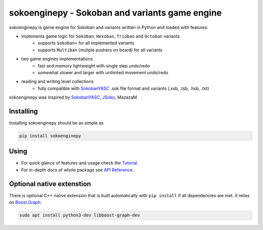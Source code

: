 sokoenginepy - Sokoban and variants game engine
***********************************************

.. start-badges

|version| |license| |travis| |docs| |requirements| |codacy_grade| |codacy_coverage| |wheel| |python_versions|

.. |version| image:: https://img.shields.io/pypi/v/sokoenginepy.svg
    :alt: PyPI Package latest release
    :target: https://pypi.org/project/sokoenginepy/

.. |license| image:: https://img.shields.io/pypi/l/sokoenginepy.svg
    :alt: License
    :target: https://opensource.org/licenses/GPL-3.0

.. |wheel| image:: https://img.shields.io/pypi/wheel/sokoenginepy.svg
    :alt: PyPI Wheel
    :target: https://pypi.org/project/sokoenginepy/

.. |python_versions| image:: https://img.shields.io/pypi/pyversions/sokoenginepy.svg
    :alt: Supported versions
    :target: https://pypi.org/project/sokoenginepy/

.. |python_implementations| image:: https://img.shields.io/pypi/implementation/sokoenginepy.svg
    :alt: Supported implementations
    :target: https://pypi.org/project/sokoenginepy/

.. |travis| image:: https://api.travis-ci.org/tadams42/sokoenginepy.svg
    :alt: Travis-CI Build Status
    :target: https://travis-ci.org/tadams42/sokoenginepy

.. |docs| image:: https://readthedocs.org/projects/sokoenginepy/badge/?style=flat
    :target: http://sokoenginepy.readthedocs.io/en/latest/
    :alt: Documentation Status

.. |requirements| image:: https://requires.io/github/tadams42/sokoenginepy/requirements.svg?branch=master
     :target: https://requires.io/github/tadams42/sokoenginepy/requirements/?branch=master
     :alt: Requirements Status

.. |codacy_grade| image:: https://api.codacy.com/project/badge/Grade/492a7c08b97e4dbe991b0190dd3abf02
    :alt: Codacy grade
    :target: https://www.codacy.com/app/tadams42/sokoenginepy/dashboard

.. |codacy_coverage| image:: https://api.codacy.com/project/badge/Coverage/492a7c08b97e4dbe991b0190dd3abf02
    :alt: Codacy coverage
    :target: https://www.codacy.com/app/tadams42/sokoenginepy/dashboard

.. end-badges

sokoenginepy is game engine for Sokoban and variants written in Python and
loaded with features:

- implements game logic for ``Sokoban``, ``Hexoban``, ``Trioban`` and ``Octoban`` variants
    - supports ``Sokoban+`` for all implemented variants
    - supports ``Multiban`` (muliple pushers on board) for all variants
- two game engines implementations
    - fast and memory lightweight with single step undo/redo
    - somewhat slower and larger with unlimited movement undo/redo
- reading and writing level collections
    - fully compatible with `SokobanYASC`_ .sok file format and variants (.xsb, .tsb, .hsb, .txt)

sokoenginepy was inspired by `SokobanYASC`_, `JSoko`_, MazezaM

Installing
----------

Installing sokoenginepy should be as simple as

.. code-block:: sh

    pip install sokoenginepy

Using
-----

- For quick glance of features and usage check the `Tutorial`_.
- For in-depth docs of whole package see `API Reference`_.

Optional native extenstion
---------------------------

There is optional C++ native extension that is built automatically with ``pip
install`` if all dependencies are met. It relies on `Boost.Graph`_:

.. code-block:: sh

    sudo apt install python3-dev libboost-graph-dev


.. _pybind11: http://pybind11.readthedocs.io/en/stable/index.html
.. _NetworkX: https://networkx.github.io/
.. _Boost.Graph: http://www.boost.org/doc/libs/1_61_0/libs/graph/doc/index.html
.. _SokobanYASC: https://sourceforge.net/projects/sokobanyasc/
.. _JSoko: http://www.sokoban-online.de/jsoko.html
.. _Sokobano: http://sokobano.de/en/index.php
.. _Sokoban for Windows: http://www.sourcecode.se/sokoban/
.. _Tutorial: https://sokoenginepy.readthedocs.io/en/development/tutorial.html
.. _API reference: https://sokoenginepy.readthedocs.io/en/development/api.html
